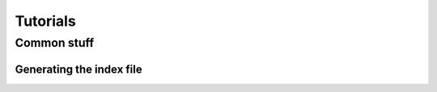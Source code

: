 Tutorials
#########

Common stuff
************

.. _tuto_generate_ndx:

Generating the index file
=========================
